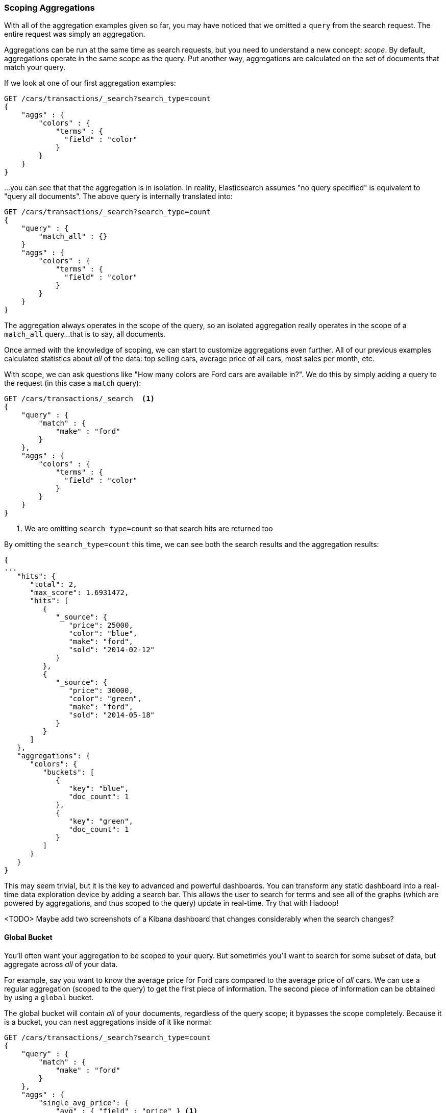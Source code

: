
=== Scoping Aggregations

With all of the aggregation examples given so far, you may have noticed that we
omitted a `query` from the search request.  The entire request was
simply an aggregation.

Aggregations can be run at the same time as search requests, but you need to
understand a new concept: _scope_.  By default, aggregations operate in the same 
scope as the query.  Put another way, aggregations are calculated on the set of 
documents that match your query.

If we look at one of our first aggregation examples:

[source,js]
--------------------------------------------------
GET /cars/transactions/_search?search_type=count
{
    "aggs" : {
        "colors" : {
            "terms" : {
              "field" : "color"
            }
        }
    }
}
--------------------------------------------------
// SENSE: 300_Aggregations/40_scope.json

...you can see that that the aggregation is in isolation.  In reality, Elasticsearch
assumes "no query specified" is equivalent to "query all documents". The above
query is internally translated into:

[source,js]
--------------------------------------------------
GET /cars/transactions/_search?search_type=count
{
    "query" : {
        "match_all" : {}
    }
    "aggs" : {
        "colors" : {
            "terms" : {
              "field" : "color"
            }
        }
    }
}
--------------------------------------------------
// SENSE: 300_Aggregations/40_scope.json

The aggregation always operates in the scope of the query, so an isolated
aggregation really operates in the scope of a `match_all` query...that is to say,
all documents.

Once armed with the knowledge of scoping, we can start to customize 
aggregations even further.  All of our previous examples calculated statistics
about _all_ of the data: top selling cars, average price of all cars, most sales
per month, etc.

With scope, we can ask questions like "How many colors are Ford cars are
available in?".  We do this by simply adding a query to the request (in this case
a `match` query):

[source,js]
--------------------------------------------------
GET /cars/transactions/_search  <1>
{
    "query" : {
        "match" : {
            "make" : "ford"
        }
    },
    "aggs" : {
        "colors" : {
            "terms" : {
              "field" : "color"
            }
        }
    }
}
--------------------------------------------------
// SENSE: 300_Aggregations/40_scope.json
<1> We are omitting `search_type=count` so that search hits are returned too

By omitting the `search_type=count` this time, we can see both the search
results and the aggregation results:

[source,js]
--------------------------------------------------
{
...
   "hits": {
      "total": 2,
      "max_score": 1.6931472,
      "hits": [
         {
            "_source": {
               "price": 25000,
               "color": "blue",
               "make": "ford",
               "sold": "2014-02-12"
            }
         },
         {
            "_source": {
               "price": 30000,
               "color": "green",
               "make": "ford",
               "sold": "2014-05-18"
            }
         }
      ]
   },
   "aggregations": {
      "colors": {
         "buckets": [
            {
               "key": "blue",
               "doc_count": 1
            },
            {
               "key": "green",
               "doc_count": 1
            }
         ]
      }
   }
}
--------------------------------------------------


This may seem trivial, but it is the key to advanced and powerful dashboards.
You can transform any static dashboard into a real-time data exploration device
by adding a search bar.  This allows the user to search for terms and see all
of the graphs (which are powered by aggregations, and thus scoped to the query)
update in real-time.  Try that with Hadoop!

<TODO> Maybe add two screenshots of a Kibana dashboard that changes considerably
when the search changes?


==== Global Bucket

You'll often want your aggregation to be scoped to your query.  But sometimes
you'll want to search for some subset of data, but aggregate across _all_ of
your data.

For example, say you want to know the average price for Ford cars compared to the
average price of _all_ cars. We can use a regular aggregation (scoped to the query) 
to get the first piece of information.  The second piece of information can be 
obtained by using a `global` bucket.

The global bucket will contain _all_ of your documents, regardless of the query 
scope; it bypasses the scope completely.  Because it is a bucket, you can nest
aggregations inside of it like normal:

[source,js]
--------------------------------------------------
GET /cars/transactions/_search?search_type=count
{
    "query" : {
        "match" : {
            "make" : "ford"
        }
    },
    "aggs" : {
        "single_avg_price": {
            "avg" : { "field" : "price" } <1>
        },
        "all": {
            "global" : {}, <2>
            "aggs" : {
                "avg_price": {
                    "avg" : { "field" : "price" } <3>
                }
                
            }
        }
    }
}
--------------------------------------------------
// SENSE: 300_Aggregations/40_scope.json
<1> This aggregation operates in the query scope (e.g. all docs matching "ford")
<2> The `global` bucket has no parameters
<3> This aggregation operates on the all documents, regardless of the make


The first `avg` metric calculates is based on all documents that fall under the
query scope -- all "ford" cars.  The second `avg` metric is nested under a 
`global` bucket, which means it ignores scoping entirely and calculates on 
all the documents.  The average returned for that aggregation represents
the average price of all cars.

